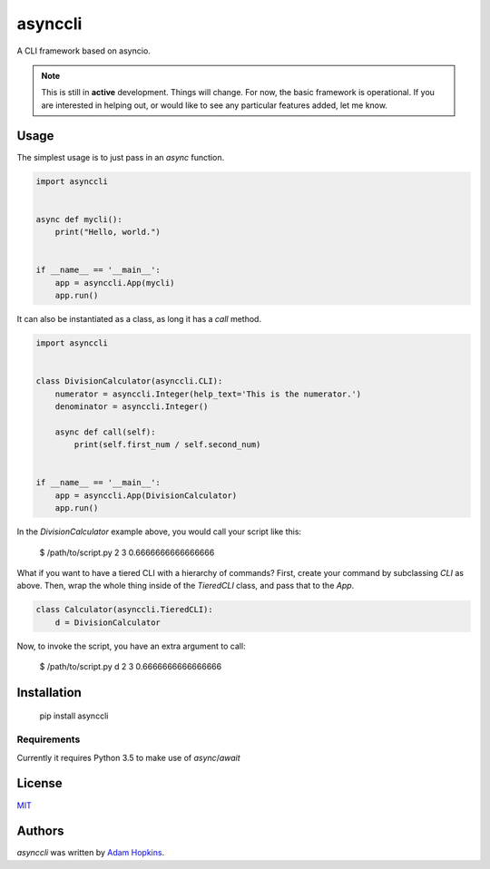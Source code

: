 asynccli
========

.. image:: https://img.shields.io/pypi/v/asynccli.svg
    :target: https://pypi.python.org/pypi/asynccli
    :alt: Latest PyPI version

.. image:: https://travis-ci.org/ahopkins/asynccli.svg?branch=master
    :target: https://travis-ci.org/ahopkins/asynccli
    :alt: Latest Travis CI build status

A CLI framework based on asyncio.

.. note:: This is still in **active** development. Things will change. For now, the basic framework is operational. If you are interested in helping out, or would like to see any particular features added, let me know.

Usage
-----

The simplest usage is to just pass in an `async` function.

.. code:: python

    import asynccli


    async def mycli():
        print("Hello, world.")


    if __name__ == '__main__':
        app = asynccli.App(mycli)
        app.run()


It can also be instantiated as a class, as long it has a `call` method.

.. code:: python

    import asynccli


    class DivisionCalculator(asynccli.CLI):
        numerator = asynccli.Integer(help_text='This is the numerator.')
        denominator = asynccli.Integer()

        async def call(self):
            print(self.first_num / self.second_num)


    if __name__ == '__main__':
        app = asynccli.App(DivisionCalculator)
        app.run()

In the `DivisionCalculator` example above, you would call your script like this:

    $ /path/to/script.py 2 3
    0.6666666666666666

What if you want to have a tiered CLI with a hierarchy of commands? First, create your command by subclassing `CLI` as above. Then, wrap the whole thing inside of the `TieredCLI` class, and pass that to the `App`.

.. code:: python

    class Calculator(asynccli.TieredCLI):
        d = DivisionCalculator

Now, to invoke the script, you have an extra argument to call:

    $ /path/to/script.py d 2 3
    0.6666666666666666

Installation
------------

    pip install asynccli

Requirements
^^^^^^^^^^^^

Currently it requires Python 3.5 to make use of `async`/`await`

License
-------

`MIT <https://github.com/ahopkins/asynccli/blob/master/LICENSE>`_

Authors
-------

`asynccli` was written by `Adam Hopkins <admhpkns@gmail.com>`_.
